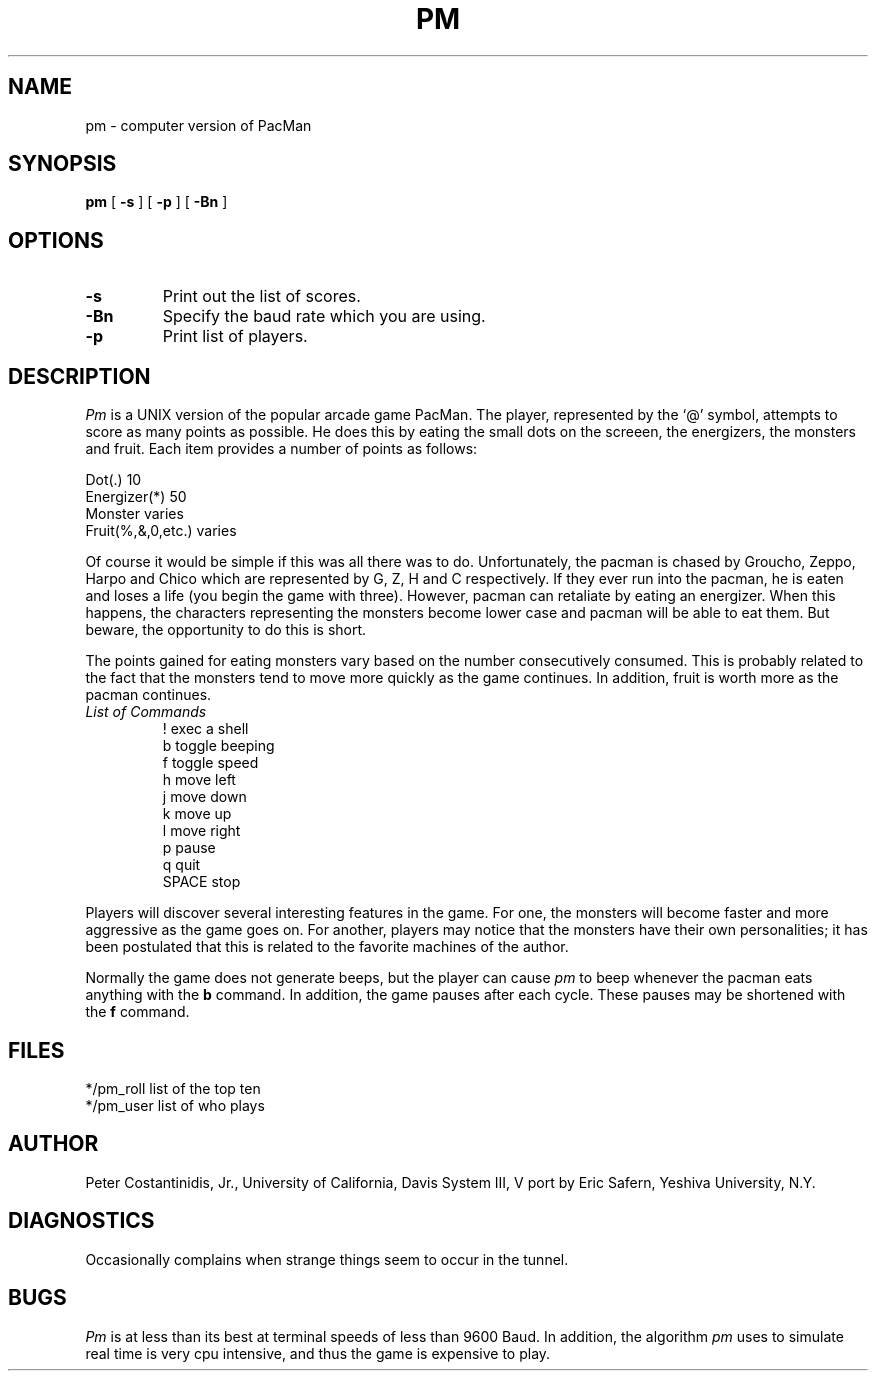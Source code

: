 .TH PM UCD "16 October 1985"
.SH NAME
pm \- computer version of PacMan
.SH SYNOPSIS
.B pm
[
.B -s
] [
.B -p
] [
.B -Bn
]
.SH OPTIONS
.TP
.B \-s
Print out the list of scores.
.TP
.B \-Bn
Specify the baud rate which you are using.
.TP
.B \-p
Print list of players.
.SH DESCRIPTION
.I Pm
is a UNIX version of the popular arcade game PacMan.
The player, represented by the `@' symbol, attempts to score as many
points as possible.  He does this by eating the small dots on the
screeen, the energizers, the monsters and fruit.  Each item provides
a number of points as follows:
.sp
.nf
.ta 3i
Dot(.) 10
Energizer(*)   50
Monster        varies
Fruit(%,&,0,etc.)      varies
.fi
.LP
Of course it would be simple if this was all there was to do. 
Unfortunately, the pacman is chased by Groucho, Zeppo, Harpo and Chico
which are represented by G, Z, H and C respectively.  If they ever
run into the pacman, he is eaten and loses a life (you begin the game
with three).  However, pacman can retaliate by eating an energizer.
When this happens, the characters representing the monsters become
lower case and pacman will be able to eat them.  But beware, the
opportunity to do this is short.
.LP
The points gained for eating monsters vary based on the number consecutively
consumed.  This is probably related to the fact that the monsters
tend to move more quickly as the game continues.
In addition, fruit is worth more as the pacman continues.
.PP
.TP
.I List of Commands
.nf
.ta 3i
!      exec a shell
b      toggle beeping
f      toggle speed
h      move left
j      move down
k      move up
l      move right
p      pause
q      quit
SPACE  stop
.fi
.LP
Players will discover several interesting features in the game.  For
one, the monsters will become faster and more aggressive as the game
goes on.  For another, players may notice that the monsters have their
own personalities; it has been postulated that this is related to
the favorite machines of the author.
.LP
Normally the game does not generate beeps, but the player can cause
.I pm 
to beep whenever the pacman eats anything with the
.B b
command.  In addition, the game
pauses after each cycle.  These pauses may be shortened with the 
.B f
command.
.SH FILES
*/pm_roll      list of the top ten
.br
*/pm_user      list of who plays
.SH AUTHOR
Peter Costantinidis, Jr., University of California, Davis
System III, V port by Eric Safern, Yeshiva University, N.Y.
.SH DIAGNOSTICS
Occasionally complains when strange things seem to occur in the tunnel.
.SH BUGS
.I Pm
is at less than its best at terminal speeds of less than 9600 Baud.
In addition, the algorithm
.I pm
uses to simulate real time is very cpu intensive, and thus the game is
expensive to play.
